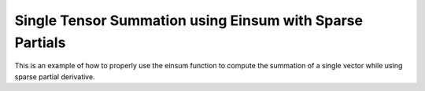 Single Tensor Summation using Einsum with Sparse Partials
==========================================================

This is an example of how to properly use the einsum function 
to compute the summation of a single vector while using sparse 
partial derivative.

.. jupyter-execute::
  ../../../../omtools/examples/valid/ex_einsum_new_tensor_summation_sparse.py

.. embed-n2 ::
  ../omtools/examples/valid/ex_einsum_new_tensor_summation_sparse.py